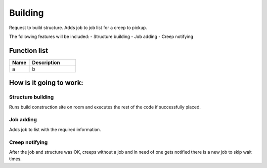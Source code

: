 ########################################################################
Building
########################################################################

Request to build structure. Adds job to job list for a creep to pickup.

The following features will be included:
- Structure building
- Job adding
- Creep notifying

********************
Function list
********************

.. csv-table::
  :header: Name, Description
  :widths: 30 70
  
  a, b

********************
How is it going to work:
********************

Structure building
=====================

Runs build construction site on room and executes the rest of the code if successfully placed.

Job adding
=====================

Adds job to list with the required information.

Creep notifying
=====================

After the job and structure was OK, creeps without a job and in need of one gets notified there is a new job to skip wait times.
